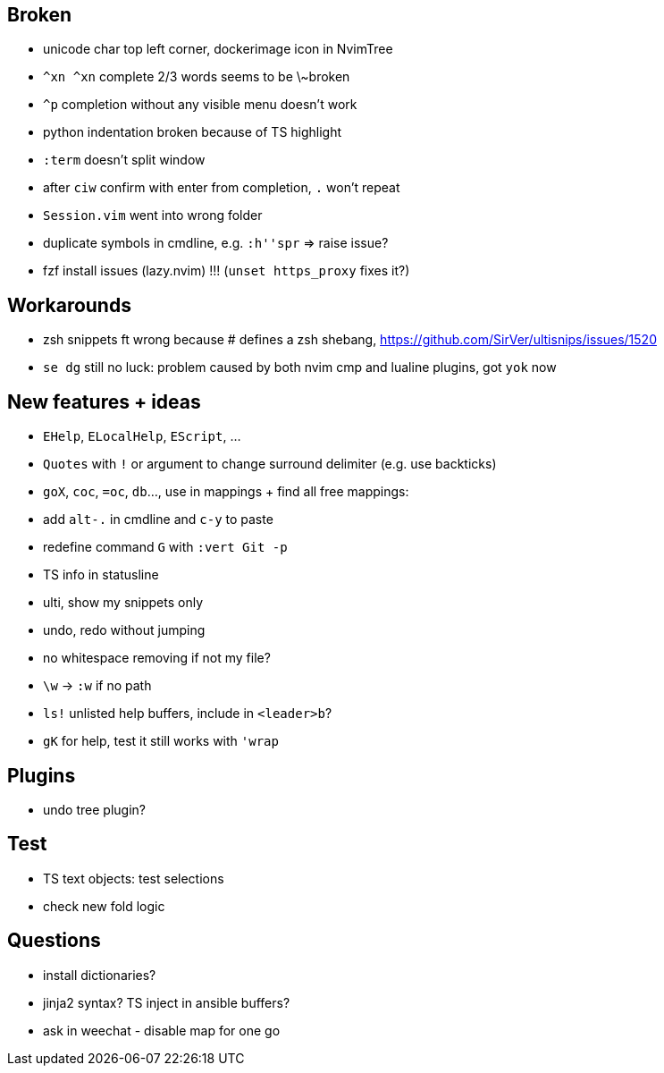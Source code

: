 == Broken
- unicode char top left corner, dockerimage icon in NvimTree
- `^xn ^xn` complete 2/3 words seems to be \~broken
- `^p` completion without any visible menu doesn't work
- python indentation broken because of TS highlight
- `:term` doesn't split window
- after `ciw` confirm with enter from completion, `.` won't repeat
- `Session.vim` went into wrong folder
- duplicate symbols in cmdline, e.g. `:h''spr` => raise issue?
- fzf install issues (lazy.nvim) !!! (`unset https_proxy` fixes it?)

== Workarounds
- zsh snippets ft wrong because # defines a zsh shebang, https://github.com/SirVer/ultisnips/issues/1520
- `se dg` still no luck: problem caused by both nvim cmp and lualine plugins, got `yok` now

== New features + ideas
- `EHelp`, `ELocalHelp`, `EScript`, ...
- `Quotes` with `!` or argument to change surround delimiter (e.g. use backticks)
- `goX`, `coc`, `=oc`, `db`..., use in mappings + find all free mappings:
- add `alt-.` in cmdline and `c-y` to paste
- redefine command `G` with `:vert Git -p`
- TS info in statusline
- ulti, show my snippets only
- undo, redo without jumping
- no whitespace removing if not my file?
- `\w` -> `:w` if no path
- `ls!` unlisted help buffers, include in `<leader>b`?
- `gK` for help, test it still works with `'wrap`

== Plugins
- undo tree plugin?

== Test
- TS text objects: test selections
- check new fold logic

== Questions
- install dictionaries?
- jinja2 syntax? TS inject in ansible buffers?
- ask in weechat - disable map for one go
